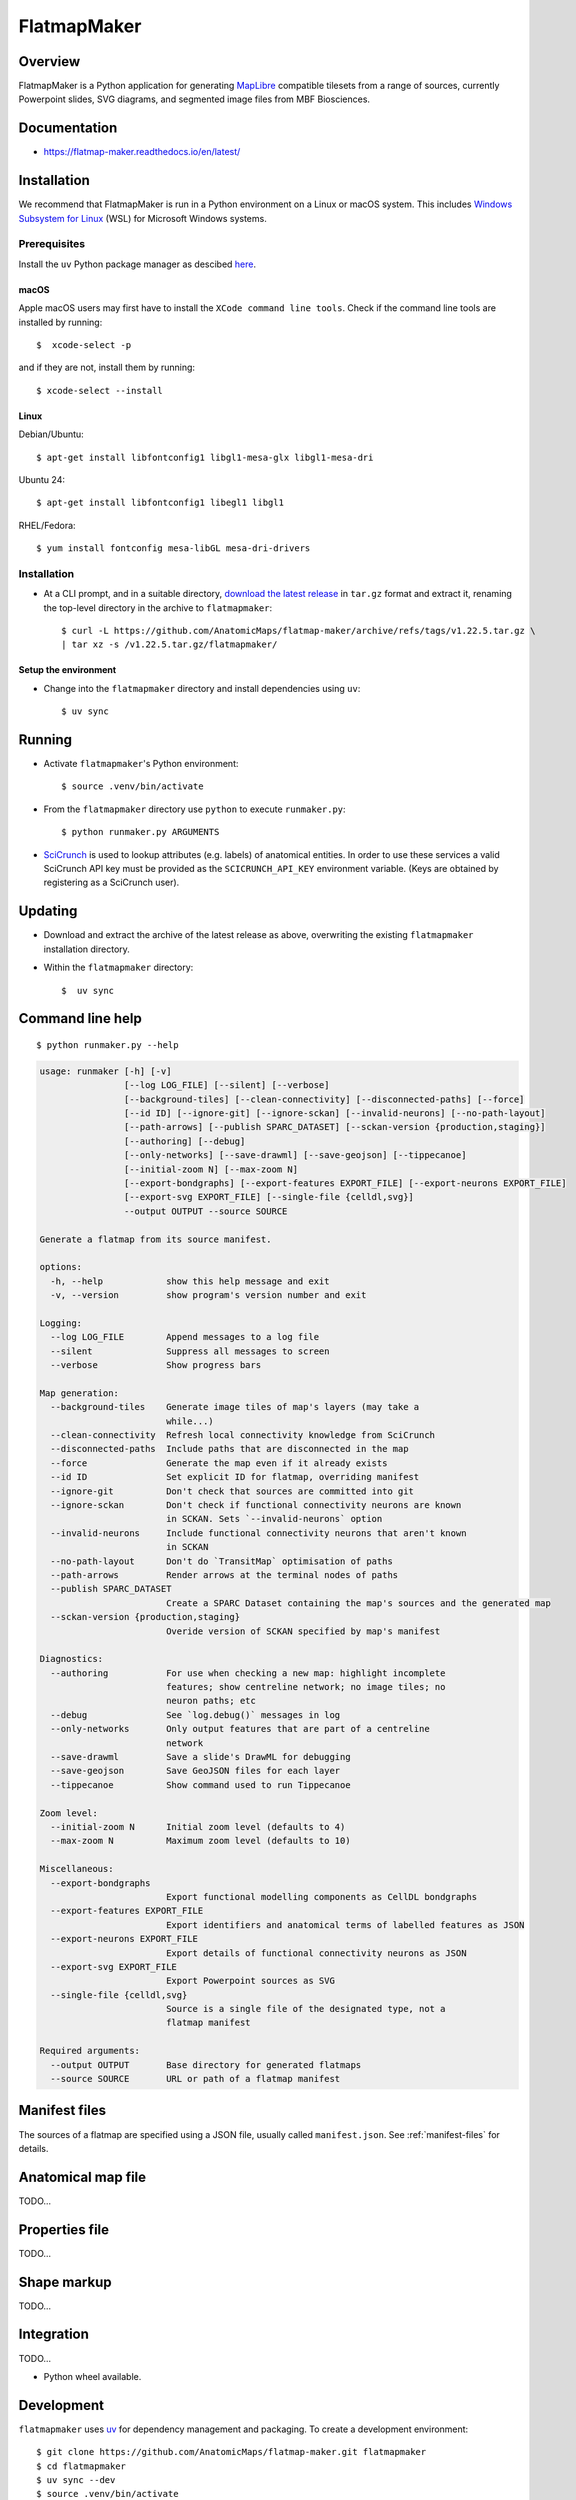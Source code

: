 .. highlight:: sh

============
FlatmapMaker
============

Overview
--------

FlatmapMaker is a Python application for generating `MapLibre <https://maplibre.org>`_ compatible tilesets from
a range of sources, currently Powerpoint slides, SVG diagrams, and segmented image files from MBF Biosciences.

Documentation
-------------

* https://flatmap-maker.readthedocs.io/en/latest/

Installation
------------

We recommend that FlatmapMaker is run in a Python environment on a Linux or macOS system. This includes
`Windows Subsystem for Linux <https://learn.microsoft.com/en-us/windows/wsl/install>`_ (WSL) for Microsoft
Windows systems.

Prerequisites
~~~~~~~~~~~~~

Install the ``uv`` Python package manager as descibed `here <https://docs.astral.sh/uv/getting-started/installation/>`_.

macOS
^^^^^

Apple macOS users may first have to install the ``XCode command line tools``. Check if the command line tools are installed by running::

    $  xcode-select -p

and if they are not, install them by running::

    $ xcode-select --install

Linux
^^^^^

Debian/Ubuntu::

  $ apt-get install libfontconfig1 libgl1-mesa-glx libgl1-mesa-dri


Ubuntu 24::

  $ apt-get install libfontconfig1 libegl1 libgl1

RHEL/Fedora::

  $ yum install fontconfig mesa-libGL mesa-dri-drivers


Installation
~~~~~~~~~~~~

*   At a CLI prompt, and in a suitable directory,
    `download the latest release <https://github.com/AnatomicMaps/flatmap-maker/archive/refs/tags/v1.22.5.tar.gz>`_
    in ``tar.gz`` format and extract it, renaming the top-level directory in the archive to ``flatmapmaker``::

        $ curl -L https://github.com/AnatomicMaps/flatmap-maker/archive/refs/tags/v1.22.5.tar.gz \
        | tar xz -s /v1.22.5.tar.gz/flatmapmaker/


Setup the environment
^^^^^^^^^^^^^^^^^^^^^

*   Change into the ``flatmapmaker`` directory and install dependencies using ``uv``::

        $ uv sync


Running
-------

*   Activate ``flatmapmaker``'s Python environment::

        $ source .venv/bin/activate


*   From the ``flatmapmaker`` directory use ``python`` to execute ``runmaker.py``::

        $ python runmaker.py ARGUMENTS


*   `SciCrunch <https://scicrunch.org/>`_ is used to lookup attributes (e.g. labels) of anatomical entities. In order
    to use these services a valid SciCrunch API key must be provided as the ``SCICRUNCH_API_KEY`` environment variable.
    (Keys are obtained by registering as a SciCrunch user).


Updating
--------

*   Download and extract the archive of the latest release as above, overwriting the existing
    ``flatmapmaker`` installation directory.
*   Within the ``flatmapmaker`` directory::

        $  uv sync


Command line help
-----------------

::

    $ python runmaker.py --help

.. code-block:: text

    usage: runmaker [-h] [-v]
                    [--log LOG_FILE] [--silent] [--verbose]
                    [--background-tiles] [--clean-connectivity] [--disconnected-paths] [--force]
                    [--id ID] [--ignore-git] [--ignore-sckan] [--invalid-neurons] [--no-path-layout]
                    [--path-arrows] [--publish SPARC_DATASET] [--sckan-version {production,staging}]
                    [--authoring] [--debug]
                    [--only-networks] [--save-drawml] [--save-geojson] [--tippecanoe]
                    [--initial-zoom N] [--max-zoom N]
                    [--export-bondgraphs] [--export-features EXPORT_FILE] [--export-neurons EXPORT_FILE]
                    [--export-svg EXPORT_FILE] [--single-file {celldl,svg}]
                    --output OUTPUT --source SOURCE

    Generate a flatmap from its source manifest.

    options:
      -h, --help            show this help message and exit
      -v, --version         show program's version number and exit

    Logging:
      --log LOG_FILE        Append messages to a log file
      --silent              Suppress all messages to screen
      --verbose             Show progress bars

    Map generation:
      --background-tiles    Generate image tiles of map's layers (may take a
                            while...)
      --clean-connectivity  Refresh local connectivity knowledge from SciCrunch
      --disconnected-paths  Include paths that are disconnected in the map
      --force               Generate the map even if it already exists
      --id ID               Set explicit ID for flatmap, overriding manifest
      --ignore-git          Don't check that sources are committed into git
      --ignore-sckan        Don't check if functional connectivity neurons are known
                            in SCKAN. Sets `--invalid-neurons` option
      --invalid-neurons     Include functional connectivity neurons that aren't known
                            in SCKAN
      --no-path-layout      Don't do `TransitMap` optimisation of paths
      --path-arrows         Render arrows at the terminal nodes of paths
      --publish SPARC_DATASET
                            Create a SPARC Dataset containing the map's sources and the generated map
      --sckan-version {production,staging}
                            Overide version of SCKAN specified by map's manifest

    Diagnostics:
      --authoring           For use when checking a new map: highlight incomplete
                            features; show centreline network; no image tiles; no
                            neuron paths; etc
      --debug               See `log.debug()` messages in log
      --only-networks       Only output features that are part of a centreline
                            network
      --save-drawml         Save a slide's DrawML for debugging
      --save-geojson        Save GeoJSON files for each layer
      --tippecanoe          Show command used to run Tippecanoe

    Zoom level:
      --initial-zoom N      Initial zoom level (defaults to 4)
      --max-zoom N          Maximum zoom level (defaults to 10)

    Miscellaneous:
      --export-bondgraphs
                            Export functional modelling components as CellDL bondgraphs
      --export-features EXPORT_FILE
                            Export identifiers and anatomical terms of labelled features as JSON
      --export-neurons EXPORT_FILE
                            Export details of functional connectivity neurons as JSON
      --export-svg EXPORT_FILE
                            Export Powerpoint sources as SVG
      --single-file {celldl,svg}
                            Source is a single file of the designated type, not a
                            flatmap manifest

    Required arguments:
      --output OUTPUT       Base directory for generated flatmaps
      --source SOURCE       URL or path of a flatmap manifest


Manifest files
--------------

The sources of a flatmap are specified using a JSON file, usually called ``manifest.json``. See :ref:`manifest-files` for details.

Anatomical map file
-------------------

TODO...

Properties file
---------------

TODO...


Shape markup
------------

TODO...


Integration
-----------

TODO...

*   Python wheel available.


Development
-----------

``flatmapmaker`` uses `uv <https://docs.astral.sh/uv/>`_ for dependency management and packaging.
To create a development environment::

    $ git clone https://github.com/AnatomicMaps/flatmap-maker.git flatmapmaker
    $ cd flatmapmaker
    $ uv sync --dev
    $ source .venv/bin/activate


Building documentation
~~~~~~~~~~~~~~~~~~~~~~

In development mode, and within the Python virtual environment::

    $ cd docs
    $ make html

